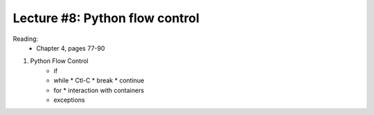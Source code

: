 Lecture #8: Python flow control
===========================================================

Reading: 
    * Chapter 4, pages 77-90

1. Python Flow Control
     * if
     * while
       * Ctl-C
       * break
       * continue
     * for
       * interaction with containers
     * exceptions


